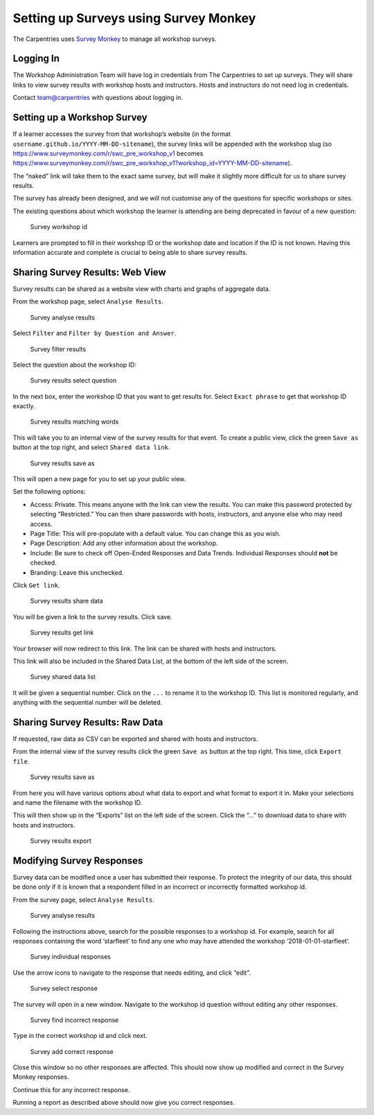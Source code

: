 Setting up Surveys using Survey Monkey
~~~~~~~~~~~~~~~~~~~~~~~~~~~~~~~~~~~~~~

The Carpentries uses `Survey Monkey <https://www.surveymonkey.com/>`__
to manage all workshop surveys.

Logging In
^^^^^^^^^^

The Workshop Administration Team will have log in credentials from The
Carpentries to set up surveys. They will share links to view survey
results with workshop hosts and instructors. Hosts and instructors do
not need log in credentials.

Contact team@carpentries with questions about logging in.

Setting up a Workshop Survey
^^^^^^^^^^^^^^^^^^^^^^^^^^^^

If a learner accesses the survey from that workshop’s website (in the
format ``username.github.io/YYYY-MM-DD-sitename``), the survey links
will be appended with the workshop slug (so
https://www.surveymonkey.com/r/swc_pre_workshop_v1 becomes
https://www.surveymonkey.com/r/swc_pre_workshop_v1?workshop_id=YYYY-MM-DD-sitename).

The “naked” link will take them to the exact same survey, but will make
it slightly more difficult for us to share survey results.

The survey has already been designed, and we will not customise any of
the questions for specific workshops or sites.

The existing questions about which workshop the learner is attending are
being deprecated in favour of a new question:

.. figure:: images/surveymonkey_workshopid.png
   :alt: Survey workshop id

   Survey workshop id

Learners are prompted to fill in their workshop ID or the workshop date
and location if the ID is not known. Having this information accurate
and complete is crucial to being able to share survey results.

Sharing Survey Results: Web View
^^^^^^^^^^^^^^^^^^^^^^^^^^^^^^^^

Survey results can be shared as a website view with charts and graphs of
aggregate data.

From the workshop page, select ``Analyse Results``.

.. figure:: images/surveymonkey_analyzeresults.png
   :alt: Survey analyse results

   Survey analyse results

Select ``Filter`` and ``Filter by Question and Answer``.

.. figure:: images/surveymonkey_filter.png
   :alt: Survey filter results

   Survey filter results

Select the question about the workshop ID:

.. figure:: images/surveymonkey_selectquestion.png
   :alt: Survey results select question

   Survey results select question

In the next box, enter the workshop ID that you want to get results for.
Select ``Exact phrase`` to get that workshop ID exactly.

.. figure:: images/surveymonkey_matchingwords.png
   :alt: Survey results matching words

   Survey results matching words

This will take you to an internal view of the survey results for that
event. To create a public view, click the green ``Save as`` button at
the top right, and select ``Shared data link``.

.. figure:: images/surveymonkey_saveas.png
   :alt: Survey results save as

   Survey results save as

This will open a new page for you to set up your public view.

Set the following options:

-  Access: Private. This means anyone with the link can view the
   results. You can make this password protected by selecting
   “Restricted.” You can then share passwords with hosts, instructors,
   and anyone else who may need access.
-  Page Title: This will pre-populate with a default value. You can
   change this as you wish.
-  Page Description: Add any other information about the workshop.
-  Include: Be sure to check off Open-Ended Responses and Data Trends.
   Individual Responses should **not** be checked.
-  Branding: Leave this unchecked.

Click ``Get link``.

.. figure:: images/surveymonkey_sharedata.png
   :alt: Survey results share data

   Survey results share data

You will be given a link to the survey results. Click save.

.. figure:: images/surveymonkey_getlink.png
   :alt: Survey results get link

   Survey results get link

Your browser will now redirect to this link. The link can be shared with
hosts and instructors.

This link will also be included in the Shared Data List, at the bottom
of the left side of the screen.

.. figure:: images/surveymonkey_shareddatalist.png
   :alt: Survey shared data list

   Survey shared data list

It will be given a sequential number. Click on the ``...`` to rename it
to the workshop ID. This list is monitored regularly, and anything with
the sequential number will be deleted.

Sharing Survey Results: Raw Data
^^^^^^^^^^^^^^^^^^^^^^^^^^^^^^^^

If requested, raw data as CSV can be exported and shared with hosts and
instructors.

From the internal view of the survey results click the green ``Save as``
button at the top right. This time, click ``Export file``.

.. figure:: images/surveymonkey_saveas.png
   :alt: Survey results save as

   Survey results save as

From here you will have various options about what data to export and
what format to export it in. Make your selections and name the filename
with the workshop ID.

This will then show up in the “Exports” list on the left side of the
screen. Click the “…” to download data to share with hosts and
instructors.

.. figure:: images/surveymonkey_export.png
   :alt: Survey results export

   Survey results export

Modifying Survey Responses
^^^^^^^^^^^^^^^^^^^^^^^^^^

Survey data can be modified once a user has submitted their response. To
protect the integrity of our data, this should be done *only* if it is
known that a respondent filled in an incorrect or incorrectly formatted
workshop id.

From the survey page, select ``Analyse Results``.

.. figure:: images/surveymonkey_analyzeresults.png
   :alt: Survey analyse results

   Survey analyse results

Following the instructions above, search for the possible responses to a
workshop id. For example, search for all responses containing the word
‘starfleet’ to find any one who may have attended the workshop
‘2018-01-01-starfleet’.

.. figure:: images/surveymonkey_individualresponses.png
   :alt: Survey individual responses

   Survey individual responses

Use the arrow icons to navigate to the response that needs editing, and
click “edit”.

.. figure:: images/surveymonkey_selectresponse.png
   :alt: Survey select response

   Survey select response

The survey will open in a new window. Navigate to the workshop id
question without editing any other responses.

.. figure:: images/surveymonkey_incorrectslug.png
   :alt: Survey find incorrect response

   Survey find incorrect response

Type in the correct workshop id and click next.

.. figure:: images/surveymonkey_correctslug.png
   :alt: Survey add correct response

   Survey add correct response

Close this window so no other responses are affected. This should now
show up modified and correct in the Survey Monkey responses.

Continue this for any incorrect response.

Running a report as described above should now give you correct
responses.
